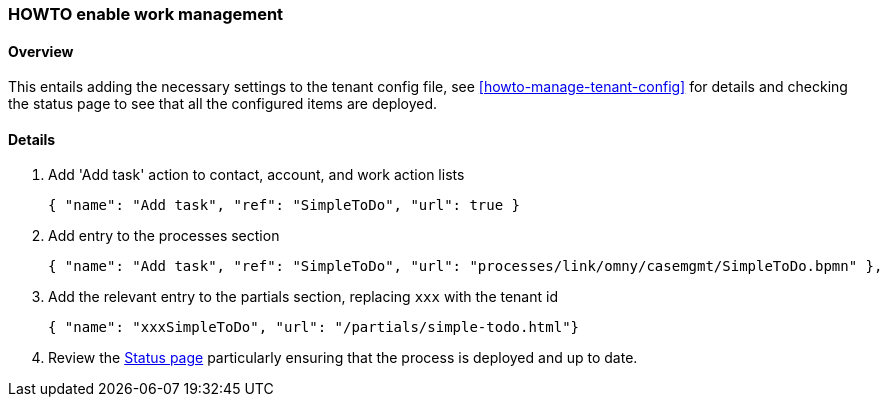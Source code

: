 [[howto-enable-work-mgmt]]
=== HOWTO enable work management

==== Overview

This entails adding the necessary settings to the tenant config file, see 
<<howto-manage-tenant-config>> for details and checking the status page to see 
that all the configured items are deployed.

==== Details

. Add 'Add task' action to contact, account, and work action lists
+
[source,json]
-------
{ "name": "Add task", "ref": "SimpleToDo", "url": true }
-------

. Add entry to the processes section
+
[source,json]
-------
{ "name": "Add task", "ref": "SimpleToDo", "url": "processes/link/omny/casemgmt/SimpleToDo.bpmn" },
-------

. Add the relevant entry to the partials section, replacing `xxx` with the tenant id
+
[source,json]
-------
{ "name": "xxxSimpleToDo", "url": "/partials/simple-todo.html"}
-------

. Review the https://api.omny.link[Status page] particularly ensuring that 
the process is deployed and up to date.

